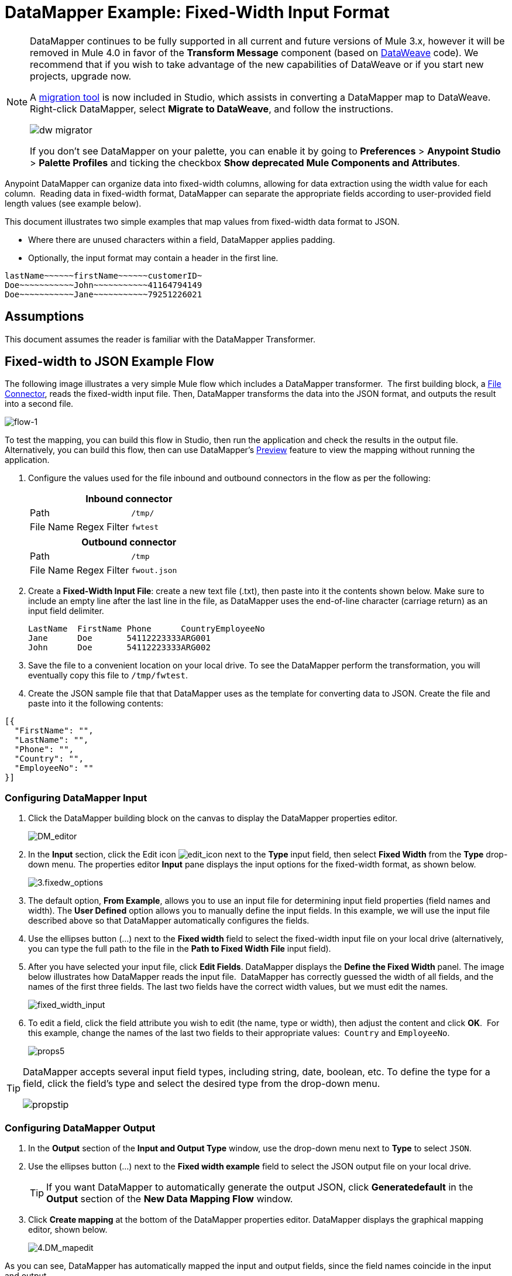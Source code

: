 = DataMapper Example: Fixed-Width Input Format
:keywords: datamapper

[NOTE]
====
DataMapper continues to be fully supported in all current and future versions of Mule 3.x, however it will be removed in Mule 4.0 in favor of the *Transform Message* component (based on link:/mule-user-guide/v/3.8-m1/dataweave[DataWeave] code). We recommend that if you wish to take advantage of the new capabilities of DataWeave or if you start new projects, upgrade now.

A link:/mule-user-guide/v/3.8/dataweave-migrator[migration tool] is now included in Studio, which assists in converting a DataMapper map to DataWeave. Right-click DataMapper, select *Migrate to DataWeave*, and follow the instructions.

image:dw_migrator_script.png[dw migrator]

If you don't see DataMapper on your palette, you can enable it by going to *Preferences* > *Anypoint Studio* > *Palette Profiles* and ticking the checkbox *Show deprecated Mule Components and Attributes*.
====

Anypoint DataMapper can organize data into fixed-width columns, allowing for data extraction using the width value for each column.  Reading data in fixed-width format, DataMapper can separate the appropriate fields according to user-provided field length values (see example below).

This document illustrates two simple examples that map values from fixed-width data format to JSON.

* Where there are unused characters within a field, DataMapper applies padding. 

* Optionally, the input format may contain a header in the first line.

[source, code, linenums]
----
lastName~~~~~~firstName~~~~~~customerID~
Doe~~~~~~~~~~~John~~~~~~~~~~~41164794149
Doe~~~~~~~~~~~Jane~~~~~~~~~~~79251226021
----

== Assumptions

This document assumes the reader is familiar with the DataMapper Transformer. 

== Fixed-width to JSON Example Flow

The following image illustrates a very simple Mule flow which includes a DataMapper transformer.  The first building block, a link:/mule-user-guide/v/3.8/file-connector[File Connector], reads the fixed-width input file. Then, DataMapper transforms the data into the JSON format, and outputs the result into a second file.

image:flow-1.png[flow-1]

To test the mapping, you can build this flow in Studio, then run the application and check the results in the output file. Alternatively, you can build this flow, then can use DataMapper's link:/mule-user-guide/v/3.8/previewing-datamapper-results-on-sample-data[Preview] feature to view the mapping without running the application.

. Configure the values used for the file inbound and outbound connectors in the flow as per the following:
+
[width="100%",cols=",",options="header"]
|===
2+^|Inbound connector 
|Path |`/tmp/`
|File Name Regex Filter |`fwtest`
|===
+
[width="100%",cols=",",options="header"]
|===
2+^|Outbound connector 
|Path |`/tmp`
|File Name Regex Filter |`fwout.json`
|===

. Create a **Fixed-Width Input File**: create a new text file (.txt), then paste into it the contents shown below. Make sure to include an empty line after the last line in the file, as DataMapper uses the end-of-line character (carriage return) as an input field delimiter.
+
[source, code, linenums]
----
LastName  FirstName Phone      CountryEmployeeNo
Jane      Doe       54112223333ARG001
John      Doe       54112223333ARG002
----

. Save the file to a convenient location on your local drive. To see the DataMapper perform the transformation, you will eventually copy this file to `/tmp/fwtest`.

. Create the JSON sample file that that DataMapper uses as the template for converting data to JSON. Create the file and paste into it the following contents:

[source, code, linenums]
----
[{
  "FirstName": "",
  "LastName": "",
  "Phone": "",
  "Country": "",
  "EmployeeNo": ""
}]
----

=== Configuring DataMapper Input

. Click the DataMapper building block on the canvas to display the DataMapper properties editor.
+
image:DM_editor.png[DM_editor]

. In the *Input* section, click the Edit icon
image:edit_icon.png[edit_icon] next to the *Type* input field, then select *Fixed Width* from the *Type* drop-down menu. The properties editor *Input* pane displays the input options for the fixed-width format, as shown below.
+
image:3.fixedw_options.png[3.fixedw_options]

. The default option, *From Example*, allows you to use an input file for determining input field properties (field names and width). The *User Defined* option allows you to manually define the input fields. In this example, we will use the input file described above so that DataMapper automatically configures the fields.

. Use the ellipses button (...) next to the *Fixed width* field to select the fixed-width input file on your local drive (alternatively, you can type the full path to the file in the *Path to Fixed Width File* input field).

. After you have selected your input file, click *Edit Fields*. DataMapper displays the *Define the Fixed Width* panel. The image below illustrates how DataMapper reads the input file.  DataMapper has correctly guessed the width of all fields, and the names of the first three fields. The last two fields have the correct width values, but we must edit the names.
+
image:fixed_width_input.png[fixed_width_input]

. To edit a field, click the field attribute you wish to edit (the name, type or width), then adjust the content and click *OK*.  For this example, change the names of the last two fields to their appropriate values:  `Country` and `EmployeeNo`.
+
image:props5.png[props5]

[TIP]
====
DataMapper accepts several input field types, including string, date, boolean, etc. To define the type for a field, click the field's type and select the desired type from the drop-down menu.

image:propstip.png[propstip]
====

=== Configuring DataMapper Output

. In the *Output* section of the *Input and Output Type* window, use the drop-down menu next to *Type* to select `JSON`.

. Use the ellipses button (...) next to the *Fixed width example* field to select the JSON output file on your local drive.
+
[TIP]
====
If you want DataMapper to automatically generate the output JSON, click *Generatedefault* in the *Output* section of the *New Data Mapping Flow* window.
====

. Click *Create mapping* at the bottom of the DataMapper properties editor. DataMapper displays the graphical mapping editor, shown below.
+
image:4.DM_mapedit.png[4.DM_mapedit]

As you can see, DataMapper has automatically mapped the input and output fields, since the field names coincide in the input and output.

=== Testing the Mapping

To test the mapping, use one of the following procedures.

[tabs]
------
[tab,title="Run Application"]
....
Test by running the example flow:

. Right-click the project name in the Package Explorer, then select  *Run as* > *Mule Application*.

. Copy your fixed-width input file to the directory and filename you specified for the File inbound connector (in this example, `/tmp/fwtest`).

. Check for the example output file according to the configuration of the outbound file connector (in this example, `/tmp/fwout.json`.
....
[tab,title="See Preview"]
....
DataMapper's link:/mule-user-guide/v/3.8/previewing-datamapper-results-on-sample-data[Preview] feature allows you to see the result of your mapping without actually running the flow. Test by using DataMapper's Preview feature:

. In the DataMapper view, click the *Preview* tab.

. In the *Preview* tab, click *Run*.

The code below demonstrates the resulting JSON output.

[source, code, linenums]
----
[{
  "FirstName" : "Doe",
  "LastName" : "Jane",
  "Phone" : "54112223333",
  "Country" : "ARG",
  "EmployeeNo" : "001"
}, {
  "FirstName" : "Doe",
  "LastName" : "John",
  "Phone" : "54112223333",
  "Country" : "ARG",
  "EmployeeNo" : "002"
}]
----
....
------

== Using Fixed-Width Column Definitions to Extract Additional Fields

In this additional example, we split an employee's phone number, originally comprised of 11 digits, into three separate fields:

* `CountryCode`

* `AreaCode`

* `Phone`

To do this in the DataMapper building block you configured for the previous example, you need to:

. Edit the `Phone` input field so that its width equals 7.

. Create the two additional input fields `CountryCode` and `AreaCode`.

. Place the input fields in the appropriate order.

. Modify the output fields to coincide with the new input fields.

To complete the above high-level steps, follow the instructions below.

=== Modifying the Input Fields

. In the *Input* pane of the graphical mapping editor, double-click the `Phone` field to edit its properties via the *Edit attribute* window, shown below.
+
image:5.Field.attr.png[5.Field.attr]

. As you can see, the field's width is 11 characters. Change the width to 7, then click *OK*. The final input field properties should correspond to the table below.
+
[width="100%",cols=",",options="header"]
|===
|Name |Type |Width
|LastName |string |10
|FirstName |string |10
|PhoneNo |string |7
|Country |string |3
|EmployeeNo |string |3
|===

. We will now create the additional fields. In the *Input* pane, right-click the top-level element (in this case, `fwtest`), then select *Add Field*.
+
image:6.add_field.png[6.add_field]

. Using this procedure, add the following fields:
+
[width="100%",cols=",",]
|===
|*Name* |*Type* |*Width*
|CountryCode |string |2
|AreaCode |string |2
|===

. The new fields that you add appear at the bottom of the Input pane, as if they were the last fields in the input file. You need to move them up to their proper place, after the `FirstName` input field. To do so, right-click the desired field, then select *Move Field Up*.
+
image:7.moveup.png[7.moveup]

. Ensure that the input fields appear in the following order: `LastName`, `FirstName`, `CountryCode`, `AreaCode`, `Phone`, `Country`, `EmployeeNo`.

At this point, we have finished modifying the input fields for the new mapping.

=== Modifying the Output Fields

Now we will modify the output fields to include the new input fields. DataMapper provides a handy shortcut for this: the *Recreate Metadata From Input* function.

. In the *Output* pane, click the *Infer Metadata* icon image:infer_metadata.png[infer_metadata] , then select **Re-Create Metadata From Input**.
+
image:8.recreate_md.png[8.recreate_md]

DataMapper will automatically recreate the output metadata and display the new mapping, as shown below.

image:9.new_mapping.png[9.new_mapping]

As you can see, the new input fields have been mapped to their corresponding output fields.

=== Testing the Mapping

As with the previous example, test the mapping by either running the application and generating an output file, or by using DataMapper's Preview feature.  The code below demonstrates the resulting JSON output.  DataMapper has split the original `Phone` field into the fields `CountryCode`, `AreaCode` and `Phone`. DataMapper performed field splitting according to the lengths and field order provided in the Input Properties, and mapped them to the JSON format specified in the Output Properties.

[source, code, linenums]
----
[ {
  "LastName" : "Jane",
  "FirstName" : "Doe",
  "CountryCode" : "54",
  "AreaCode" : "11",
  "Phone" : "2223333",
  "Country" : "ARG",
  "EmployeeNo" : "001"
}, {
  "LastName" : "John",
  "FirstName" : "Doe",
  "CountryCode" : "54",
  "AreaCode" : "11",
  "Phone" : "2223333",
  "Country" : "ARG",
  "EmployeeNo" : "002"
} ]
----

== See Also

* link:http://training.mulesoft.com[MuleSoft Training]
* link:https://www.mulesoft.com/webinars[MuleSoft Webinars]
* link:http://blogs.mulesoft.com[MuleSoft Blogs]
* link:http://forums.mulesoft.com[MuleSoft Forums]
